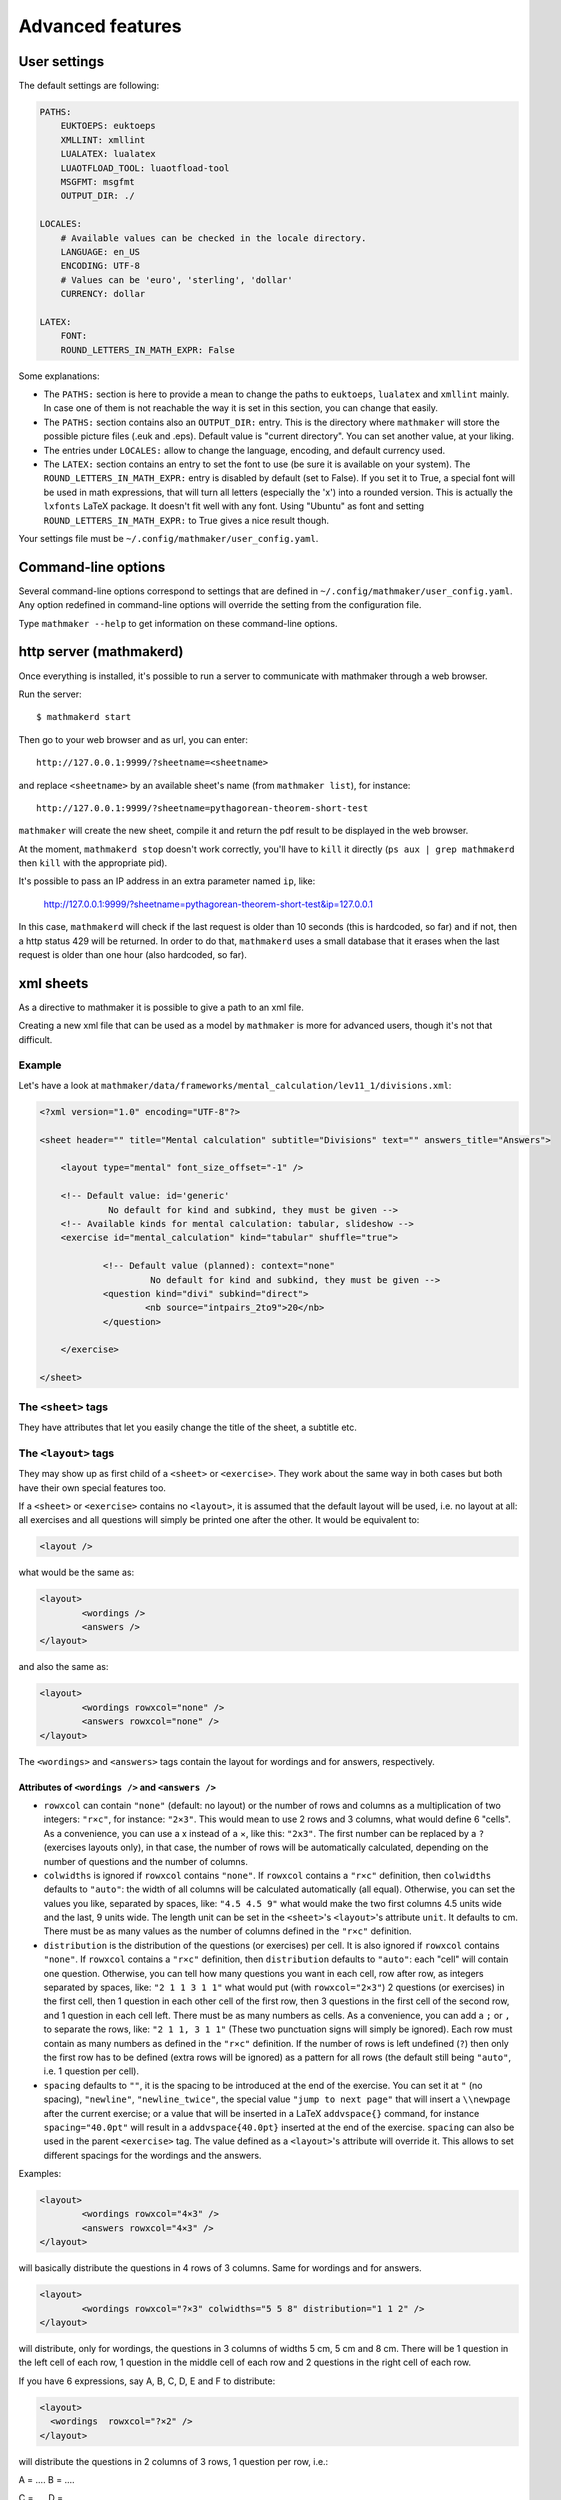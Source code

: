 .. _user_advanced_features:

Advanced features
=================

User settings
-------------

The default settings are following:

.. code-block:: yaml

    PATHS:
        EUKTOEPS: euktoeps
        XMLLINT: xmllint
        LUALATEX: lualatex
        LUAOTFLOAD_TOOL: luaotfload-tool
        MSGFMT: msgfmt
        OUTPUT_DIR: ./

    LOCALES:
        # Available values can be checked in the locale directory.
        LANGUAGE: en_US
        ENCODING: UTF-8
        # Values can be 'euro', 'sterling', 'dollar'
        CURRENCY: dollar

    LATEX:
        FONT:
        ROUND_LETTERS_IN_MATH_EXPR: False

Some explanations:

* The ``PATHS:`` section is here to provide a mean to change the paths to ``euktoeps``, ``lualatex`` and ``xmllint`` mainly. In case one of them is not reachable the way it is set in this section, you can change that easily.

* The ``PATHS:`` section contains also an ``OUTPUT_DIR:`` entry. This is the directory where ``mathmaker`` will store the possible picture files (.euk and .eps). Default value is "current directory". You can set another value, at your liking.

* The entries under ``LOCALES:`` allow to change the language, encoding, and default currency used.

* The ``LATEX:`` section contains an entry to set the font to use (be sure it is available on your system). The ``ROUND_LETTERS_IN_MATH_EXPR:`` entry is disabled by default (set to False). If you set it to True, a special font will be used in math expressions, that will turn all letters (especially the 'x') into a rounded version. This is actually the ``lxfonts`` LaTeX package. It doesn't fit well with any font. Using "Ubuntu" as font and setting ``ROUND_LETTERS_IN_MATH_EXPR:`` to True gives a nice result though.

Your settings file must be ``~/.config/mathmaker/user_config.yaml``.

Command-line options
--------------------

Several command-line options correspond to settings that are defined in ``~/.config/mathmaker/user_config.yaml``. Any option redefined in command-line options will override the setting from the configuration file.

Type ``mathmaker --help`` to get information on these command-line options.

.. _http_server:

http server (mathmakerd)
------------------------

Once everything is installed, it's possible to run a server to communicate with mathmaker through a web browser.

Run the server:

::

    $ mathmakerd start

Then go to your web browser and as url, you can enter:

::

    http://127.0.0.1:9999/?sheetname=<sheetname>

and replace ``<sheetname>`` by an available sheet's name (from ``mathmaker list``), for instance:

::

    http://127.0.0.1:9999/?sheetname=pythagorean-theorem-short-test

``mathmaker`` will create the new sheet, compile it and return the pdf result to be displayed in the web browser.

At the moment, ``mathmakerd stop`` doesn't work correctly, you'll have to ``kill`` it directly (``ps aux | grep mathmakerd`` then ``kill`` with the appropriate pid).

It's possible to pass an IP address in an extra parameter named ``ip``, like:

    http://127.0.0.1:9999/?sheetname=pythagorean-theorem-short-test&ip=127.0.0.1

In this case, ``mathmakerd`` will check if the last request is older than 10 seconds (this is hardcoded, so far) and if not, then a http status 429 will be returned. In order to do that, ``mathmakerd`` uses a small database that it erases when the last request is older than one hour (also hardcoded, so far).


xml sheets
----------
As a directive to mathmaker it is possible to give a path to an xml file.

Creating a new xml file that can be used as a model by ``mathmaker`` is more for advanced users, though it's not that difficult.

Example
^^^^^^^

Let's have a look at ``mathmaker/data/frameworks/mental_calculation/lev11_1/divisions.xml``:

.. code-block:: xml

    <?xml version="1.0" encoding="UTF-8"?>

    <sheet header="" title="Mental calculation" subtitle="Divisions" text="" answers_title="Answers">

    	<layout type="mental" font_size_offset="-1" />

    	<!-- Default value: id='generic'
    		 No default for kind and subkind, they must be given -->
    	<!-- Available kinds for mental calculation: tabular, slideshow -->
    	<exercise id="mental_calculation" kind="tabular" shuffle="true">

    		<!-- Default value (planned): context="none"
    			 No default for kind and subkind, they must be given -->
    		<question kind="divi" subkind="direct">
    			<nb source="intpairs_2to9">20</nb>
    		</question>

    	</exercise>

    </sheet>

The ``<sheet>`` tags
^^^^^^^^^^^^^^^^^^^^

They have attributes that let you easily change the title of the sheet, a subtitle etc.

The ``<layout>`` tags
^^^^^^^^^^^^^^^^^^^^^

They may show up as first child of a ``<sheet>`` or ``<exercise>``. They work about the same way in both cases but both have their own special features too.

.. image:: pics/layouts.png

If a ``<sheet>`` or ``<exercise>`` contains no ``<layout>``, it is assumed that the default layout will be used, i.e. no layout at all: all exercises and all questions will simply be printed one after the other. It would be equivalent to:

.. code-block:: xml

		<layout />

what would be the same as:

.. code-block:: xml

		<layout>
			<wordings />
			<answers />
		</layout>

and also the same as:

.. code-block:: xml

		<layout>
			<wordings rowxcol="none" />
			<answers rowxcol="none" />
		</layout>

The ``<wordings>`` and ``<answers>`` tags contain the layout for wordings and for answers, respectively.

Attributes of ``<wordings />`` and ``<answers />``
""""""""""""""""""""""""""""""""""""""""""""""""""

* ``rowxcol`` can contain ``"none"`` (default: no layout) or the number of rows and columns as a multiplication of two integers: ``"r×c"``, for instance: ``"2×3"``. This would mean to use 2 rows and 3 columns, what would define 6 "cells". As a convenience, you can use a x instead of a ×, like this: ``"2x3"``. The first number can be replaced by a ``?`` (exercises layouts only), in that case, the number of rows will be automatically calculated, depending on the number of questions and the number of columns.

* ``colwidths`` is ignored if ``rowxcol`` contains ``"none"``. If ``rowxcol`` contains a ``"r×c"`` definition, then ``colwidths`` defaults to ``"auto"``: the width of all columns will be calculated automatically (all equal). Otherwise, you can set the values you like, separated by spaces, like: ``"4.5 4.5 9"`` what would make the two first columns 4.5 units wide and the last, 9 units wide. The length unit can be set in the ``<sheet>``'s ``<layout>``'s attribute ``unit``. It defaults to cm. There must be as many values as the number of columns defined in the ``"r×c"`` definition.

* ``distribution`` is the distribution of the questions (or exercises) per cell. It is also ignored if ``rowxcol`` contains ``"none"``. If ``rowxcol`` contains a ``"r×c"`` definition, then ``distribution`` defaults to ``"auto"``: each "cell" will contain one question. Otherwise, you can tell how many questions you want in each cell, row after row, as integers separated by spaces, like: ``"2 1 1 3 1 1"`` what would put (with ``rowxcol="2×3"``) 2 questions (or exercises) in the first cell, then 1 question in each other cell of the first row, then 3 questions in the first cell of the second row, and 1 question in each cell left. There must be as many numbers as cells. As a convenience, you can add a ``;`` or ``,`` to separate the rows, like: ``"2 1 1, 3 1 1"`` (These two punctuation signs will simply be ignored). Each row must contain as many numbers as defined in the ``"r×c"`` definition. If the number of rows is left undefined (``?``) then only the first row has to be defined (extra rows will be ignored) as a pattern for all rows (the default still being ``"auto"``, i.e. 1 question per cell).

* ``spacing`` defaults to ``""``, it is the spacing to be introduced at the end of the exercise. You can set it at ``"`` (no spacing), ``"newline"``, ``"newline_twice"``, the special value ``"jump to next page"`` that will insert a ``\\newpage`` after the current exercise; or a value that will be inserted in a LaTeX ``addvspace{}`` command, for instance ``spacing="40.0pt"`` will result in a ``addvspace{40.0pt}`` inserted at the end of the exercise. ``spacing`` can also be used in the parent ``<exercise>`` tag. The value defined as a ``<layout>``'s attribute will override it. This allows to set different spacings for the wordings and the answers.

Examples:

.. code-block:: xml

		<layout>
			<wordings rowxcol="4×3" />
			<answers rowxcol="4×3" />
		</layout>

will basically distribute the questions in 4 rows of 3 columns. Same for wordings and for answers.

.. code-block:: xml

		<layout>
			<wordings rowxcol="?×3" colwidths="5 5 8" distribution="1 1 2" />
		</layout>

will distribute, only for wordings, the questions in 3 columns of widths 5 cm, 5 cm and 8 cm. There will be 1 question in the left cell of each row, 1 question in the middle cell of each row and 2 questions in the right cell of each row.

If you have 6 expressions, say A, B, C, D, E and F to distribute:

.. code-block:: xml

    <layout>
      <wordings  rowxcol="?×2" />
    </layout>

will distribute the questions in 2 columns of 3 rows, 1 question per row, i.e.:

A = ....            B = ....

C = ....            D = ....

E = ....            F = ....

whereas:

.. code-block:: xml

    <layout>
      <wordings  rowxcol="?×2"  distribution="3, 3" />
    </layout>

will distribute the questions in 2 columns of 1 row, 3 questions per row, i.e.:

A = ....            D = ....

B = ....            E = ....

C = ....            F = ....


Special attributes of ``<sheet>``'s ``<layout>``
""""""""""""""""""""""""""""""""""""""""""""""""

* ``type`` allows to use several different special preformatted layouts. Default value is ``"default"``. Other possible values are ``"short_test"``, ``"mini_test"``, ``"equations"`` and ``"mental"``.

* ``unit`` defaults to cm (SI). It is used for lengths like in ``colwidths``.

* The ``font_size_offset`` attribute is especially practical to resize the whole sheet at once (set it at ``+1`` or ``+2`` to enlarge all fonts, or ``-1`` or ``-2`` to reduce all fonts' size).

The ``<exercise>`` tags
^^^^^^^^^^^^^^^^^^^^^^^

The ``<exercise>`` part is the one you can change alot. Keep the ``id="mental_calculation"`` and ``kind="tabular"`` attributes though (they can't be changed yet) but you can put the questions you like inside.

For exercises, ``spacing`` can be used exactly the same way as in its children (``wordings`` or ``answers``). If one of both of its children redefine spacing, the value defined as an ``<exercise>``'s attribute will be overriden for each concerned child. This allows to set different spacings for the wordings and the answers.

The questions will show up in the order you write them, unless you set the ``shuffle`` attribute of ``<exercise>`` to ``"true"``.

The ``<question>`` tags
^^^^^^^^^^^^^^^^^^^^^^^

Each question is defined this way:

.. code-block:: xml

    <question kind="divi" subkind="direct">
        <nb source="intpairs_2to9">20</nb>
    </question>

You must set at least a ``kind`` and a ``subkind`` attributes. Then inside the question, you set at least one numbers' source. This question says: "I want 20 questions about direct division (i.e. each one will be of the form a ÷ b = ?) the numbers being integers between 2 and 9". (For divisions the pair of integers will be b and the solution; mathmaker will compute a automatically).

Another example, taken from ``mathmaker/data/frameworks/mental_calculation/lev11_1/mini_problems.xml``:

.. code-block:: xml

    <question kind="addi" subkind="direct" context="mini_problem">
        <nb source="intpairs_5to20">5</nb>
    </question>

You see you can set the lower and upper values as you like. Just respect the syntax (if you write ``intpairs_5_to_20`` this won't work). And this time a context is added to the question. So it means "I want 5 simple additive problems, the numbers being integers between 5 and 20".

Note that you can put several different numbers' sources inside one ``<question>``. For instance:

.. code-block:: xml

    <question kind="multi" subkind="direct">
        <nb source="intpairs_2to9">1</nb>
        <nb source="table_11">1</nb>
        <nb source="decimal_and_one_digit">1</nb>
    </question>

This means there will be three questions, all being direct multiplications, but one pair of numbers will be integers between 2 and 9; one pair will be from the table of 11 (like 34 × 11), and one will be a decimal number and a one digit number (like 150.3 × 0.01).

The ``<mix>`` tags
^^^^^^^^^^^^^^^^^^

In some sheets you'll find ``<mix>`` tags, like this one, taken from ``mathmaker/data/frameworks/mental_calculation/lev11_2/test_11_2.xml``:

.. code-block:: xml

      <mix>
        <question kind="area" subkind="rectangle" picture="true"></question>
        <question kind="multi" subkind="direct" pick="2"></question>
        <question kind="vocabulary" subkind="multi"></question>
        <nb source="table_15">1</nb>
        <nb source="table_11">1</nb>
        <nb source="intpairs_2to9" nb_variant="decimal1">1</nb>
        <nb source="intpairs_2to9" nb_variant="decimal2">1</nb>
      </mix>

It means the numbers' sources will be randomly attributed to the questions. Each time a new sheet is generated from this framework, the numbers from table of 15 will be attributed randomly to one of the four questions of the sections, and the same will happen to the other numbers' sources.

.. note::

    The ``<question>``'s ``pick`` attribute tells how many times to create such a question. If unspecified, default value is ``1``. This attribute has no effect outside ``<mix>`` tags.

The rules to follow in a ``<mix>`` section are:

* Any numbers' source must be assignable to any of the questions of the section.

* Put at least as many numbers' sources as there are questions. For instance in the example above we could have written this too:

.. code-block:: xml

    <mix>
        <question kind="area" subkind="rectangle" picture="true"></question>
        <question kind="multi" subkind="direct" pick="2"></question>
        <question kind="vocabulary" subkind="multi"></question>
        <nb source="table_15">3</nb>
        <nb source="intpairs_2to9" nb_variant="decimal1">1</nb>
    </mix>

If you put more number's sources as there are questions, the extraneous ones will be ignored. This is useful when there are a lot of possibilities to pick from and you want to define special features to each of them, if chosen (like different number sources depending on variant or subvariant).

If among the sources you want to have at least one of a certain type, you can set the ``required`` attribute of ``<nb>`` to ``"true"``. In the example below, 8 questions will be created. Among them, there will be at least 2 of variants 8 to 23, one of variant 116 to 155 and one of variant between 156 and 187. The 4 other ones will each match a variant between 8 and 23 or 100 and 187.

.. code-block:: xml

    <mix>
		  <question kind="calculation" subkind="order_of_operations" subvariant="only_positive" pick="8"></question>
		  <nb source="singleint_3to12;;intpairs_2to9" variant="8-23" required="true">2</nb>
		  <nb source="singleint_3to12;;intpairs_2to9" variant="116-155" required="true">1</nb>
		  <nb source="singleint_3to12;;intpairs_2to9" variant="156-187" required="true">1</nb>
		  <nb source="singleint_3to12;;intpairs_2to9" variant="8-23,100-187">10</nb>
		</mix>

Also, note that the question's variant can be redefined as ``<nb>``'s attribute (it overrides the one defined in ``<question>``, if any).

Conclusion
^^^^^^^^^^

Now the question is: how to know about the questions kinds and subkinds, and the possible contexts, variants or whatever other attributes? Well it is planned to add an easy way to know that (like a special directive) but there's nothing yet. The better, so far, may be to look at the provided sheets in ``mathmaker/data/frameworks/`` and see what's in there.

